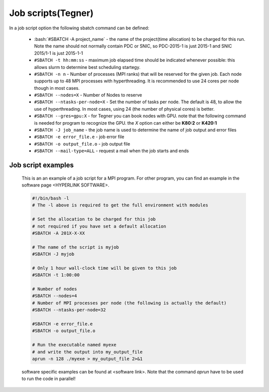 .. index:: Job scripts(Tegner)
.. _job-scripts_tegner: 
		
Job scripts(Tegner)
===================
		
In a job script option the following sbatch command can be defined:
	
		* :bash:`#SBATCH -A project_name` - the name of the project(time allocation) to be charged for this run. Note the name should not normally contain PDC or SNIC, so PDC-2015-1 is just 2015-1 and SNIC 2015/1-1 is just 2015-1-1	



	        * ``#SBATCH -t hh:mm:ss``  - maximum job elapsed time should be indicated whenever possible: this allows slurm to determine best scheduling startegy.



		* ``#SBATCH -n n`` - Number of processes (MPI ranks) that will be reserved for the given job. Each node supports up to 48 MPI processes with hyperthreading. It is recommended to use 24 cores per node though in most cases.



		*  ``#SBATCH --nodes=X`` - Number of Nodes to reserve



		* ``#SBATCH --ntasks-per-node=X`` - Set the number of tasks per node. The default is 48, to allow the use of hyperthreading. In most cases, using 24 (the number of physical cores) is better.


		  
		* ``#SBATCH --gres=gpu:X`` - for Tegner you can book nodes with GPU. note that the following command is needed for program to recognize the GPU. the *X* option can either be **K80:2** or **K420:1**
		  
		* ``#SBATCH -J job_name`` - the job name is used to determine the name of job output and error files
		  

		* ``#SBATCH -e error_file.e`` - job error file


		* ``#SBATCH -o output_file.o`` - job output file

		  
		* ``#SBATCH --mail-type=ALL`` - request a mail when the job starts and ends

	
Job script examples
*******************	
	   
	This is an an example of a job script for a MPI program. For other program, you can find an example in the software page <HYPERLINK SOFTWARE>.
		
        .. code-block:: bash
	      
	      #!/bin/bash -l
	      # The -l above is required to get the full environment with modules

	      # Set the allocation to be charged for this job
	      # not required if you have set a default allocation
	      #SBATCH -A 201X-X-XX
	      
	      # The name of the script is myjob
	      #SBATCH -J myjob
	      
	      # Only 1 hour wall-clock time will be given to this job
	      #SBATCH -t 1:00:00
	      
	      # Number of nodes
	      #SBATCH --nodes=4
	      # Number of MPI processes per node (the following is actually the default)
	      #SBATCH --ntasks-per-node=32
	      
	      #SBATCH -e error_file.e
	      #SBATCH -o output_file.o
	      
	      # Run the executable named myexe 
	      # and write the output into my_output_file
	      aprun -n 128 ./myexe > my_output_file 2>&1
   
	software specific examples can be found at <software link>. Note that the command `aprun` have to be used to run the code in parallel!
